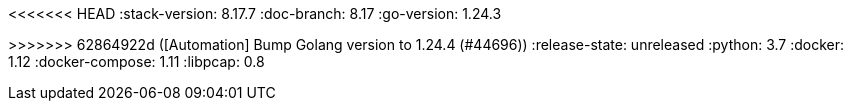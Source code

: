 <<<<<<< HEAD
:stack-version: 8.17.7
:doc-branch: 8.17
:go-version: 1.24.3
=======
:stack-version: 9.1.0
:doc-branch: main
:go-version: 1.24.4
>>>>>>> 62864922d ([Automation] Bump Golang version to 1.24.4 (#44696))
:release-state: unreleased
:python: 3.7
:docker: 1.12
:docker-compose: 1.11
:libpcap: 0.8
